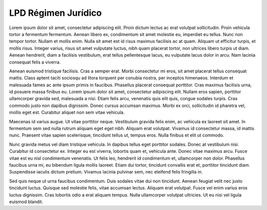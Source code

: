 LPD Régimen Jurídico
====================

Lorem ipsum dolor sit amet, consectetur adipiscing elit. Proin dictum lectus ac erat volutpat sollicitudin. Proin vehicula tortor a fermentum fermentum. Aenean libero ex, condimentum sit amet molestie eu, imperdiet eu tellus. Nunc non tempor tortor. Nullam et mollis enim. Nulla sit amet est id risus maximus facilisis ac at quam. Aliquam ut efficitur turpis, et mollis risus. Integer varius, risus sit amet vulputate luctus, nibh quam placerat tortor, non ultrices libero turpis ut diam. Aenean hendrerit, diam a facilisis vestibulum, erat tellus pellentesque lacus, eu vulputate lacus dolor in arcu. Nam lacinia consequat felis a viverra.

Aenean euismod tristique facilisis. Cras a semper erat. Morbi consectetur mi eros, sit amet placerat tellus consequat mattis. Class aptent taciti sociosqu ad litora torquent per conubia nostra, per inceptos himenaeos. Interdum et malesuada fames ac ante ipsum primis in faucibus. Phasellus placerat consequat porttitor. Cras maximus facilisis urna, id posuere massa finibus eu. Lorem ipsum dolor sit amet, consectetur adipiscing elit. Nullam eros sapien, porttitor ullamcorper gravida sed, malesuada a nisi. Etiam felis arcu, venenatis quis elit quis, congue sodales turpis. Cras commodo justo non dapibus dignissim. Donec cursus accumsan maximus. Morbi ex orci, sollicitudin id pharetra vel, mollis eget est. Curabitur aliquet non sem vitae vehicula.

Maecenas id varius augue. Ut vitae porttitor neque. Vestibulum gravida felis enim, ac vehicula ex laoreet sit amet. In fermentum sem sed nulla rutrum aliquam eget eget nibh. Aliquam erat volutpat. Vivamus id consectetur massa, id mattis nunc. Praesent vitae sapien scelerisque, tincidunt tellus ut, tempus eros. Nulla finibus et elit ut commodo.

Nunc gravida metus vel diam tristique vehicula. In dapibus tellus eget porttitor sodales. Donec at vestibulum nisi. Curabitur id consectetur ex. Integer eu est viverra, lobortis quam et, vehicula ante. Donec vitae maximus arcu. Fusce vitae est eu nisl condimentum venenatis. Ut felis leo, hendrerit id condimentum et, ullamcorper non dolor. Phasellus faucibus urna mi, eu bibendum ligula mollis laoreet. Etiam dui tortor, tincidunt convallis erat et, porttitor tincidunt diam. Suspendisse iaculis dictum pretium. Vivamus lacinia pulvinar sem, nec eleifend felis fringilla in.

Sed quis neque ut urna faucibus condimentum. Duis sodales vitae dui non tincidunt. Aenean feugiat velit nec justo tincidunt luctus. Quisque sed molestie felis, vitae accumsan lectus. Aliquam erat volutpat. Fusce vel enim varius eros luctus dignissim. Cras lobortis odio a erat aliquam tempus. Nulla ullamcorper volutpat ultricies. Ut eu nisi vel ligula euismod blandit. 